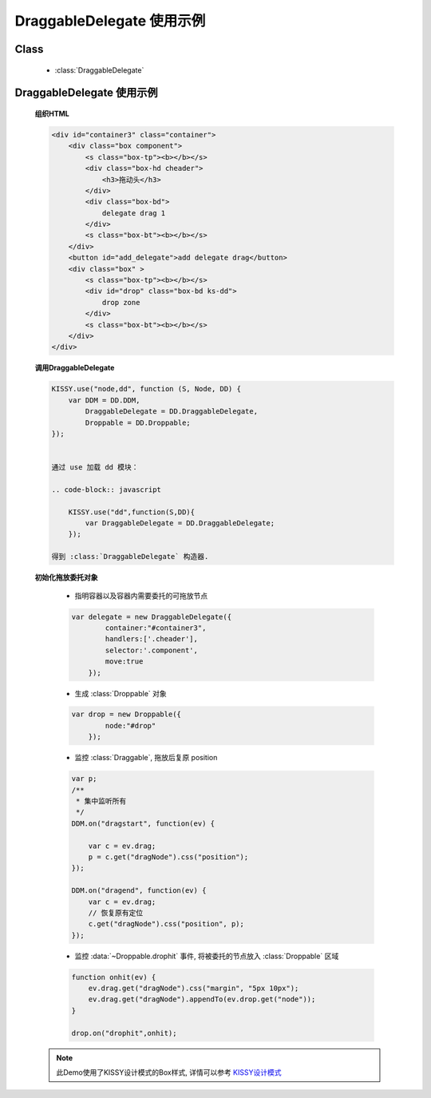 ﻿.. currentmodule:: dd

DraggableDelegate 使用示例
=============================================

Class
-----------------------------------------------

  * :class:`DraggableDelegate`

DraggableDelegate 使用示例
-----------------------------------------------

    .. raw:: html

        <iframe width="100%" height="360" class="iframe-demo" src="../../../../../source/raw/demo/dd/demo3.html"></iframe>



    **组织HTML**

    .. code-block:: html

        <div id="container3" class="container">
            <div class="box component">
                <s class="box-tp"><b></b></s>
                <div class="box-hd cheader">
                    <h3>拖动头</h3>
                </div>
                <div class="box-bd">
                    delegate drag 1
                </div>
                <s class="box-bt"><b></b></s>
            </div>
            <button id="add_delegate">add delegate drag</button>
            <div class="box" >
                <s class="box-tp"><b></b></s>
                <div id="drop" class="box-bd ks-dd">
                    drop zone
                </div>
                <s class="box-bt"><b></b></s>
            </div>
        </div>




    **调用DraggableDelegate**

    .. code-block:: javascript

        KISSY.use("node,dd", function (S, Node, DD) {
            var DDM = DD.DDM,
                DraggableDelegate = DD.DraggableDelegate,
                Droppable = DD.Droppable;
        });


        通过 use 加载 dd 模块：

        .. code-block:: javascript

            KISSY.use("dd",function(S,DD){
                var DraggableDelegate = DD.DraggableDelegate;
            });

        得到 :class:`DraggableDelegate` 构造器.

    .. seealso::

        KISSY 1.2 :mod:`seed` 新增功能


    **初始化拖放委托对象**

        * 指明容器以及容器内需要委托的可拖放节点

        .. code-block:: javascript

            var delegate = new DraggableDelegate({
                    container:"#container3",
                    handlers:['.cheader'],
                    selector:'.component',
                    move:true
                });


        * 生成 :class:`Droppable` 对象

        .. code-block:: javascript

            var drop = new Droppable({
                    node:"#drop"
                });



        * 监控 :class:`Draggable`, 拖放后复原 position

        .. code-block:: javascript

            var p;
            /**
             * 集中监听所有
             */
            DDM.on("dragstart", function(ev) {

                var c = ev.drag;
                p = c.get("dragNode").css("position");
            });

            DDM.on("dragend", function(ev) {
                var c = ev.drag;
                // 恢复原有定位
                c.get("dragNode").css("position", p);
            });
    

        * 监控 :data:`~Droppable.drophit` 事件, 将被委托的节点放入 :class:`Droppable` 区域

        .. code-block:: javascript

                function onhit(ev) {
                    ev.drag.get("dragNode").css("margin", "5px 10px");
                    ev.drag.get("dragNode").appendTo(ev.drop.get("node"));
                }

                drop.on("drophit",onhit);
                
    .. note::

        此Demo使用了KISSY设计模式的Box样式, 详情可以参考 `KISSY设计模式 <http://docs.kissyui.com/kissy-dpl/base/>`_